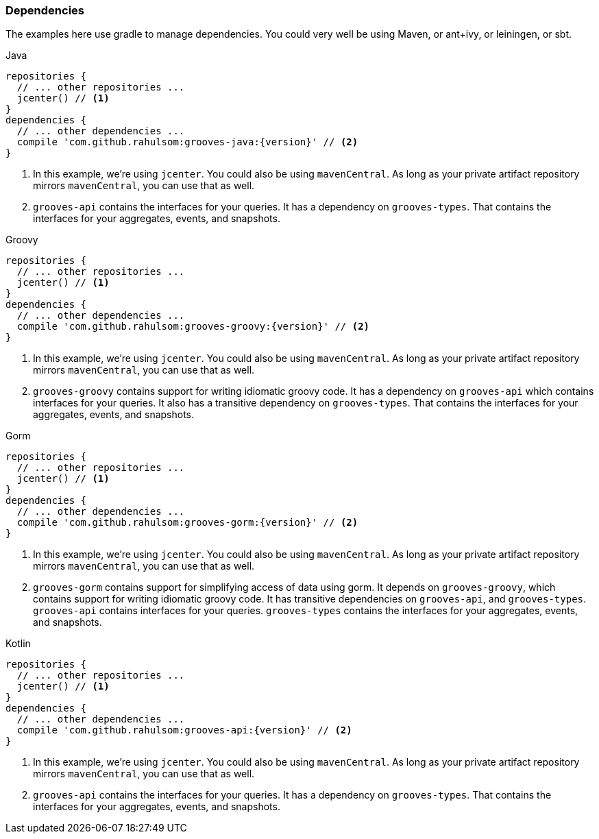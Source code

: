=== Dependencies

The examples here use gradle to manage dependencies.
You could very well be using Maven, or ant+ivy, or leiningen, or sbt.

[source,groovy,indent=0,role="primary",subs="attributes+"]
.Java
----
repositories {
  // ... other repositories ...
  jcenter() // <1>
}
dependencies {
  // ... other dependencies ...
  compile 'com.github.rahulsom:grooves-java:{version}' // <2>
}
----
<1> In this example, we're using `jcenter`. You could also be using `mavenCentral`.
  As long as your private artifact repository mirrors `mavenCentral`, you can use that as well.
<2> `grooves-api` contains the interfaces for your queries.
  It has a dependency on `grooves-types`.
  That contains the interfaces for your aggregates, events, and snapshots.

[source,groovy,indent=0,role="secondary",subs="attributes+"]
.Groovy
----
repositories {
  // ... other repositories ...
  jcenter() // <1>
}
dependencies {
  // ... other dependencies ...
  compile 'com.github.rahulsom:grooves-groovy:{version}' // <2>
}
----
<1> In this example, we're using `jcenter`. You could also be using `mavenCentral`.
  As long as your private artifact repository mirrors `mavenCentral`, you can use that as well.
<2> `grooves-groovy` contains support for writing idiomatic groovy code.
  It has a dependency on `grooves-api` which contains interfaces for your queries.
  It also has a transitive dependency on `grooves-types`.
  That contains the interfaces for your aggregates, events, and snapshots.

[source,groovy,indent=0,role="secondary",subs="attributes+"]
.Gorm
----
repositories {
  // ... other repositories ...
  jcenter() // <1>
}
dependencies {
  // ... other dependencies ...
  compile 'com.github.rahulsom:grooves-gorm:{version}' // <2>
}
----
<1> In this example, we're using `jcenter`. You could also be using `mavenCentral`.
  As long as your private artifact repository mirrors `mavenCentral`, you can use that as well.
<2> `grooves-gorm` contains support for simplifying access of data using gorm.
  It depends on `grooves-groovy`, which contains support for writing idiomatic groovy code.
  It has transitive dependencies on `grooves-api`, and `grooves-types`.
  `grooves-api` contains interfaces for your queries.
  `grooves-types` contains the interfaces for your aggregates, events, and snapshots.

[source,groovy,indent=0,role="secondary",subs="attributes+"]
.Kotlin
----
repositories {
  // ... other repositories ...
  jcenter() // <1>
}
dependencies {
  // ... other dependencies ...
  compile 'com.github.rahulsom:grooves-api:{version}' // <2>
}
----
<1> In this example, we're using `jcenter`. You could also be using `mavenCentral`.
  As long as your private artifact repository mirrors `mavenCentral`, you can use that as well.
<2> `grooves-api` contains the interfaces for your queries.
  It has a dependency on `grooves-types`.
  That contains the interfaces for your aggregates, events, and snapshots.